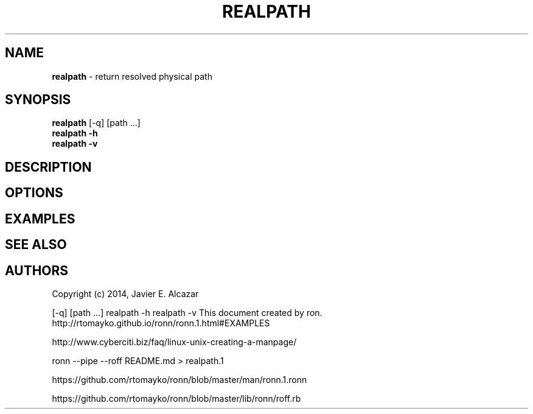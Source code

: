 .\" generated with Ronn/v0.7.3
.\" http://github.com/rtomayko/ronn/tree/0.7.3
.
.TH "REALPATH" "1" "September 2014" "" ""
.
.SH "NAME"
\fBrealpath\fR \- return resolved physical path
.
.SH "SYNOPSIS"
\fBrealpath\fR [\-q] [path \.\.\.]
.
.br
\fBrealpath\fR \fB\-h\fR
.
.br
\fBrealpath\fR \fB\-v\fR
.
.br
.
.SH "DESCRIPTION"
.
.SH "OPTIONS"
.
.SH "EXAMPLES"
.
.SH "SEE ALSO"
.
.SH "AUTHORS"
Copyright (c) 2014, Javier E\. Alcazar
.
.P
[\-q] [path \.\.\.] realpath \-h realpath \-v This document created by ron\. http://rtomayko\.github\.io/ronn/ronn\.1\.html#EXAMPLES
.
.P
http://www\.cyberciti\.biz/faq/linux\-unix\-creating\-a\-manpage/
.
.P
ronn \-\-pipe \-\-roff README\.md > realpath\.1
.
.P
https://github\.com/rtomayko/ronn/blob/master/man/ronn\.1\.ronn
.
.P
https://github\.com/rtomayko/ronn/blob/master/lib/ronn/roff\.rb
